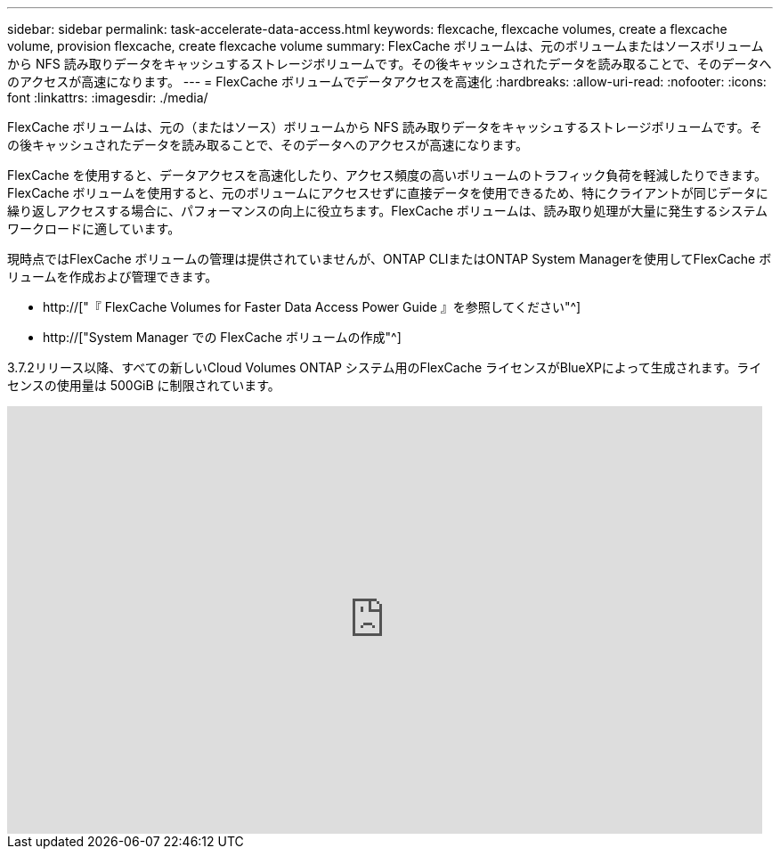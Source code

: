 ---
sidebar: sidebar 
permalink: task-accelerate-data-access.html 
keywords: flexcache, flexcache volumes, create a flexcache volume, provision flexcache, create flexcache volume 
summary: FlexCache ボリュームは、元のボリュームまたはソースボリュームから NFS 読み取りデータをキャッシュするストレージボリュームです。その後キャッシュされたデータを読み取ることで、そのデータへのアクセスが高速になります。 
---
= FlexCache ボリュームでデータアクセスを高速化
:hardbreaks:
:allow-uri-read: 
:nofooter: 
:icons: font
:linkattrs: 
:imagesdir: ./media/


[role="lead"]
FlexCache ボリュームは、元の（またはソース）ボリュームから NFS 読み取りデータをキャッシュするストレージボリュームです。その後キャッシュされたデータを読み取ることで、そのデータへのアクセスが高速になります。

FlexCache を使用すると、データアクセスを高速化したり、アクセス頻度の高いボリュームのトラフィック負荷を軽減したりできます。FlexCache ボリュームを使用すると、元のボリュームにアクセスせずに直接データを使用できるため、特にクライアントが同じデータに繰り返しアクセスする場合に、パフォーマンスの向上に役立ちます。FlexCache ボリュームは、読み取り処理が大量に発生するシステムワークロードに適しています。

現時点ではFlexCache ボリュームの管理は提供されていませんが、ONTAP CLIまたはONTAP System Managerを使用してFlexCache ボリュームを作成および管理できます。

* http://["『 FlexCache Volumes for Faster Data Access Power Guide 』を参照してください"^]
* http://["System Manager での FlexCache ボリュームの作成"^]


3.7.2リリース以降、すべての新しいCloud Volumes ONTAP システム用のFlexCache ライセンスがBlueXPによって生成されます。ライセンスの使用量は 500GiB に制限されています。

video::PBNPVRUeT1o[youtube,width=848,height=480]